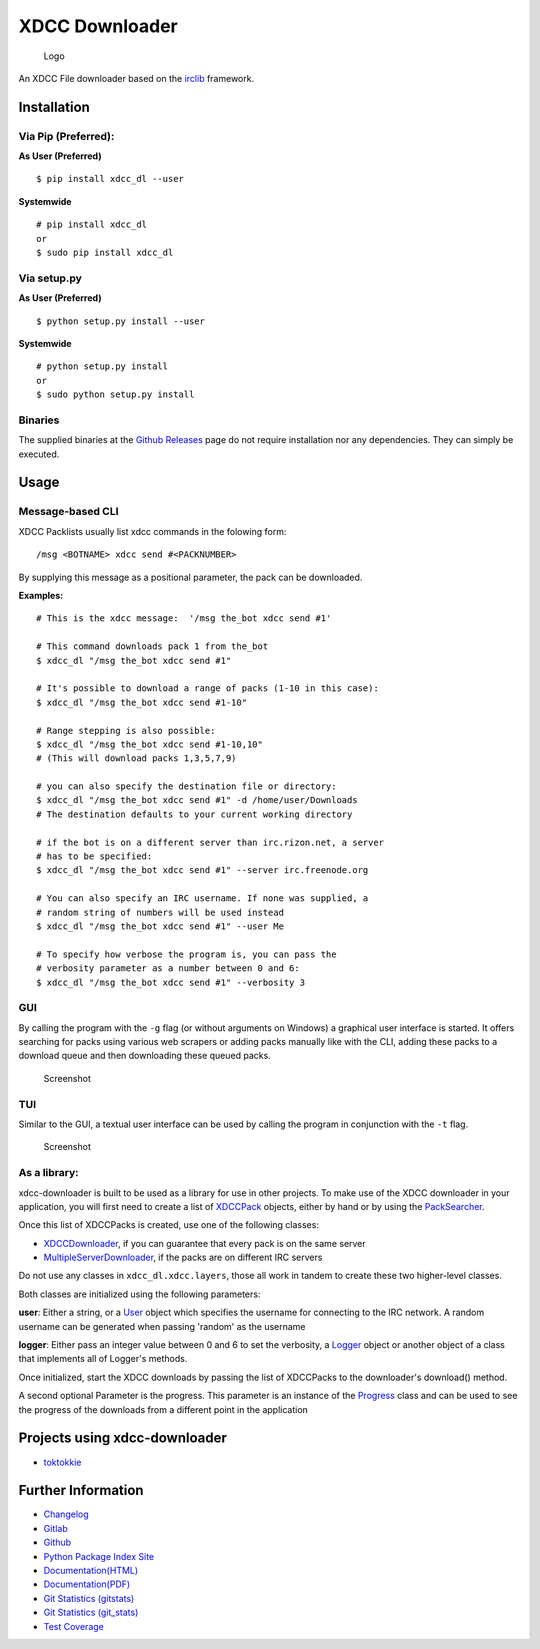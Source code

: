 XDCC Downloader
===============

.. figure:: xdcc_dl/resources/logo/logo_256.png
   :alt: Logo

   Logo
An XDCC File downloader based on the
`irclib <https://github.com/jaraco/irc>`__ framework.

Installation
------------

Via Pip (Preferred):
~~~~~~~~~~~~~~~~~~~~

**As User (Preferred)**

::

    $ pip install xdcc_dl --user

**Systemwide**

::

    # pip install xdcc_dl
    or
    $ sudo pip install xdcc_dl

Via setup.py
~~~~~~~~~~~~

**As User (Preferred)**

::

    $ python setup.py install --user

**Systemwide**

::

    # python setup.py install
    or
    $ sudo python setup.py install

Binaries
~~~~~~~~

The supplied binaries at the `Github
Releases <https://github.com/namboy94/xdcc-downloader/releases>`__ page
do not require installation nor any dependencies. They can simply be
executed.

Usage
-----

Message-based CLI
~~~~~~~~~~~~~~~~~

XDCC Packlists usually list xdcc commands in the folowing form:

::

    /msg <BOTNAME> xdcc send #<PACKNUMBER>

By supplying this message as a positional parameter, the pack can be
downloaded.

**Examples:**

::

    # This is the xdcc message:  '/msg the_bot xdcc send #1'

    # This command downloads pack 1 from the_bot
    $ xdcc_dl "/msg the_bot xdcc send #1"

    # It's possible to download a range of packs (1-10 in this case):
    $ xdcc_dl "/msg the_bot xdcc send #1-10"

    # Range stepping is also possible:
    $ xdcc_dl "/msg the_bot xdcc send #1-10,10"
    # (This will download packs 1,3,5,7,9)

    # you can also specify the destination file or directory:
    $ xdcc_dl "/msg the_bot xdcc send #1" -d /home/user/Downloads
    # The destination defaults to your current working directory

    # if the bot is on a different server than irc.rizon.net, a server
    # has to be specified:
    $ xdcc_dl "/msg the_bot xdcc send #1" --server irc.freenode.org

    # You can also specify an IRC username. If none was supplied, a
    # random string of numbers will be used instead
    $ xdcc_dl "/msg the_bot xdcc send #1" --user Me

    # To specify how verbose the program is, you can pass the
    # verbosity parameter as a number between 0 and 6:
    $ xdcc_dl "/msg the_bot xdcc send #1" --verbosity 3

GUI
~~~

By calling the program with the ``-g`` flag (or without arguments on
Windows) a graphical user interface is started. It offers searching for
packs using various web scrapers or adding packs manually like with the
CLI, adding these packs to a download queue and then downloading these
queued packs.

.. figure:: xdcc_dl/resources/screenshots/opm_gui_example.png
   :alt: Screenshot

   Screenshot
TUI
~~~

Similar to the GUI, a textual user interface can be used by calling the
program in conjunction with the ``-t`` flag.

.. figure:: xdcc_dl/resources/screenshots/tui_basic_screenshot.png
   :alt: Screenshot

   Screenshot
As a library:
~~~~~~~~~~~~~

xdcc-downloader is built to be used as a library for use in other
projects. To make use of the XDCC downloader in your application, you
will first need to create a list of
`XDCCPack <xdcc_dl/entitites/XDCCPack.py>`__ objects, either by hand or
by using the `PackSearcher <xdcc_dl/pack_searchers/PackSearcher.py>`__.

Once this list of XDCCPacks is created, use one of the following
classes:

-  `XDCCDownloader <xdcc_dl/xdcc/XDCCDownloader.py>`__, if you can
   guarantee that every pack is on the same server
-  `MultipleServerDownloader <xdcc_dl/xdcc/MultipleServerDownloader>`__,
   if the packs are on different IRC servers

Do not use any classes in ``xdcc_dl.xdcc.layers``, those all work in
tandem to create these two higher-level classes.

Both classes are initialized using the following parameters:

**user**: Either a string, or a `User <xdcc_dl/entitites/User.py>`__
object which specifies the username for connecting to the IRC network. A
random username can be generated when passing 'random' as the username

**logger**: Either pass an integer value between 0 and 6 to set the
verbosity, a `Logger <xdcc_dl/logging/Logger.py>`__ object or another
object of a class that implements all of Logger's methods.

Once initialized, start the XDCC downloads by passing the list of
XDCCPacks to the downloader's download() method.

A second optional Parameter is the progress. This parameter is an
instance of the `Progress <xdcc_dl/entitites/Progress.py>`__ class and
can be used to see the progress of the downloads from a different point
in the application

Projects using xdcc-downloader
------------------------------

-  `toktokkie <https://gitlab.namibsun.net/namboy94/toktokkie>`__

Further Information
-------------------

-  `Changelog <https://gitlab.namibsun.net/namboy94/xdcc-downloader/raw/master/CHANGELOG>`__
-  `Gitlab <https://gitlab.namibsun.net/namboy94/xdcc-downloader>`__
-  `Github <https://github.com/namboy94/xdcc-downloader>`__
-  `Python Package Index Site <https://pypi.python.org/pypi/xdcc_dl>`__
-  `Documentation(HTML) <https://docs.namibsun.net/html_docs/xdcc_downloader/index.html>`__
-  `Documentation(PDF) <https://docs.namibsun.net/pdf_docs/xdcc_downloader.pdf>`__
-  `Git Statistics
   (gitstats) <https://gitstats.namibsun.net/gitstats/xdcc_downloader/index.html>`__
-  `Git Statistics
   (git\_stats) <https://gitstats.namibsun.net/git_stats/xdcc_downloader/index.html>`__
-  `Test
   Coverage <https://coverage.namibsun.net/xdcc-downloader/index.html>`__



